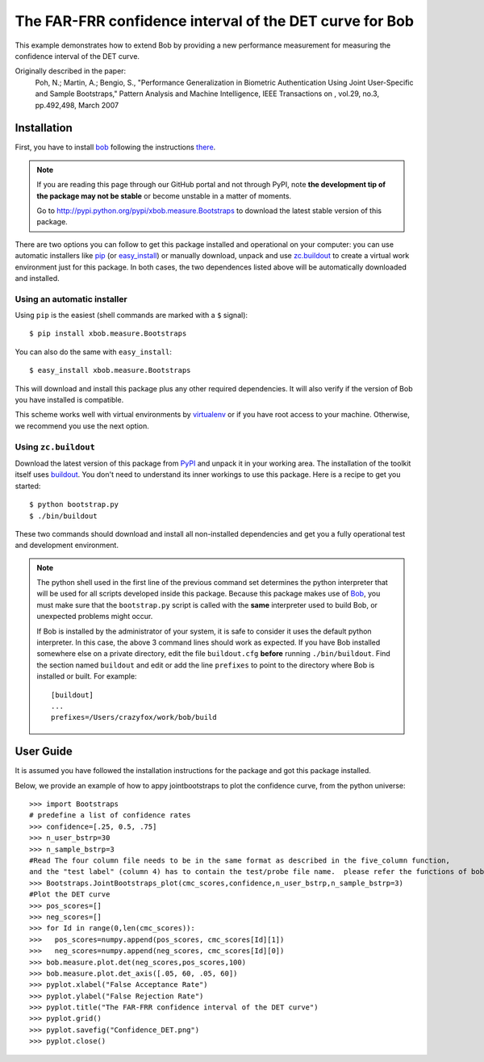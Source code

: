 ===================================================
The FAR-FRR confidence interval of the DET curve for Bob
===================================================

This example demonstrates how to extend Bob by providing a new performance measurement for measuring the confidence interval of the DET curve.

Originally described in the paper:
  Poh, N.; Martin, A.; Bengio, S., "Performance Generalization in Biometric Authentication Using Joint User-Specific and Sample Bootstraps," Pattern Analysis and Machine Intelligence, IEEE Transactions on , vol.29, no.3, pp.492,498, March 2007

Installation
============

First, you have to install `bob <http://www.idiap.ch/software/bob>`_ following the instructions
`there <http://www.idiap.ch/software/bob/docs/releases/last/sphinx/html/Installation.html>`_.

.. note:: 

  If you are reading this page through our GitHub portal and not through PyPI,
  note **the development tip of the package may not be stable** or become
  unstable in a matter of moments.

  Go to `http://pypi.python.org/pypi/xbob.measure.Bootstraps
  <http://pypi.python.org/pypi/xbob.>`_ to download the latest
  stable version of this package.

There are two options you can follow to get this package installed and 
operational on your computer: you can use automatic installers like `pip
<http://pypi.python.org/pypi/pip/>`_ (or `easy_install
<http://pypi.python.org/pypi/setuptools>`_) or manually download, unpack and 
use `zc.buildout <http://pypi.python.org/pypi/zc.buildout>`_ to create a
virtual work environment just for this package. In both cases, the two 
dependences listed above will be automatically downloaded and installed.

Using an automatic installer
----------------------------

Using ``pip`` is the easiest (shell commands are marked with a ``$`` signal)::

  $ pip install xbob.measure.Bootstraps

You can also do the same with ``easy_install``::

  $ easy_install xbob.measure.Bootstraps

This will download and install this package plus any other required
dependencies. It will also verify if the version of Bob you have installed
is compatible.

This scheme works well with virtual environments by `virtualenv
<http://pypi.python.org/pypi/virtualenv>`_ or if you have root access to your
machine. Otherwise, we recommend you use the next option.

Using ``zc.buildout``
---------------------

Download the latest version of this package from `PyPI
<http://pypi.python.org/pypi/xbob.measure.Bootstraps>`_ and unpack it in your
working area. The installation of the toolkit itself uses `buildout
<http://www.buildout.org/>`_. You don't need to understand its inner workings
to use this package. Here is a recipe to get you started::
  
  $ python bootstrap.py 
  $ ./bin/buildout

These two commands should download and install all non-installed dependencies and 
get you a fully operational test and development environment.

.. note::

  The python shell used in the first line of the previous command set
  determines the python interpreter that will be used for all scripts developed
  inside this package. Because this package makes use of `Bob`_, you must make sure that the ``bootstrap.py``
  script is called with the **same** interpreter used to build Bob, or
  unexpected problems might occur.

  If Bob is installed by the administrator of your system, it is safe to
  consider it uses the default python interpreter. In this case, the above 3
  command lines should work as expected. If you have Bob installed somewhere
  else on a private directory, edit the file ``buildout.cfg`` **before**
  running ``./bin/buildout``. Find the section named ``buildout`` and edit or
  add the line ``prefixes`` to point to the directory where Bob is installed or
  built. For example::

    [buildout]
    ...
    prefixes=/Users/crazyfox/work/bob/build


User Guide
==========

It is assumed you have followed the installation instructions for the package
and got this package installed.

Below, we provide an example of how to appy jointbootstraps to plot the confidence curve, from 
the python universe::

  >>> import Bootstraps
  # predefine a list of confidence rates
  >>> confidence=[.25, 0.5, .75]
  >>> n_user_bstrp=30
  >>> n_sample_bstrp=3
  #Read The four column file needs to be in the same format as described in the five_column function,
  and the "test label" (column 4) has to contain the test/probe file name.  please refer the functions of bob.measure.load.cmc_four_column, bob.measure.load.cmc_five_column to load or generate the "cmc scores".
  >>> Bootstraps.JointBootstraps_plot(cmc_scores,confidence,n_user_bstrp,n_sample_bstrp=3)
  #Plot the DET curve
  >>> pos_scores=[]
  >>> neg_scores=[]
  >>> for Id in range(0,len(cmc_scores)):
  >>>   pos_scores=numpy.append(pos_scores, cmc_scores[Id][1])
  >>>   neg_scores=numpy.append(neg_scores, cmc_scores[Id][0])
  >>> bob.measure.plot.det(neg_scores,pos_scores,100)
  >>> bob.measure.plot.det_axis([.05, 60, .05, 60])
  >>> pyplot.xlabel("False Acceptance Rate")
  >>> pyplot.ylabel("False Rejection Rate")
  >>> pyplot.title("The FAR-FRR confidence interval of the DET curve")
  >>> pyplot.grid()
  >>> pyplot.savefig("Confidence_DET.png")
  >>> pyplot.close()

